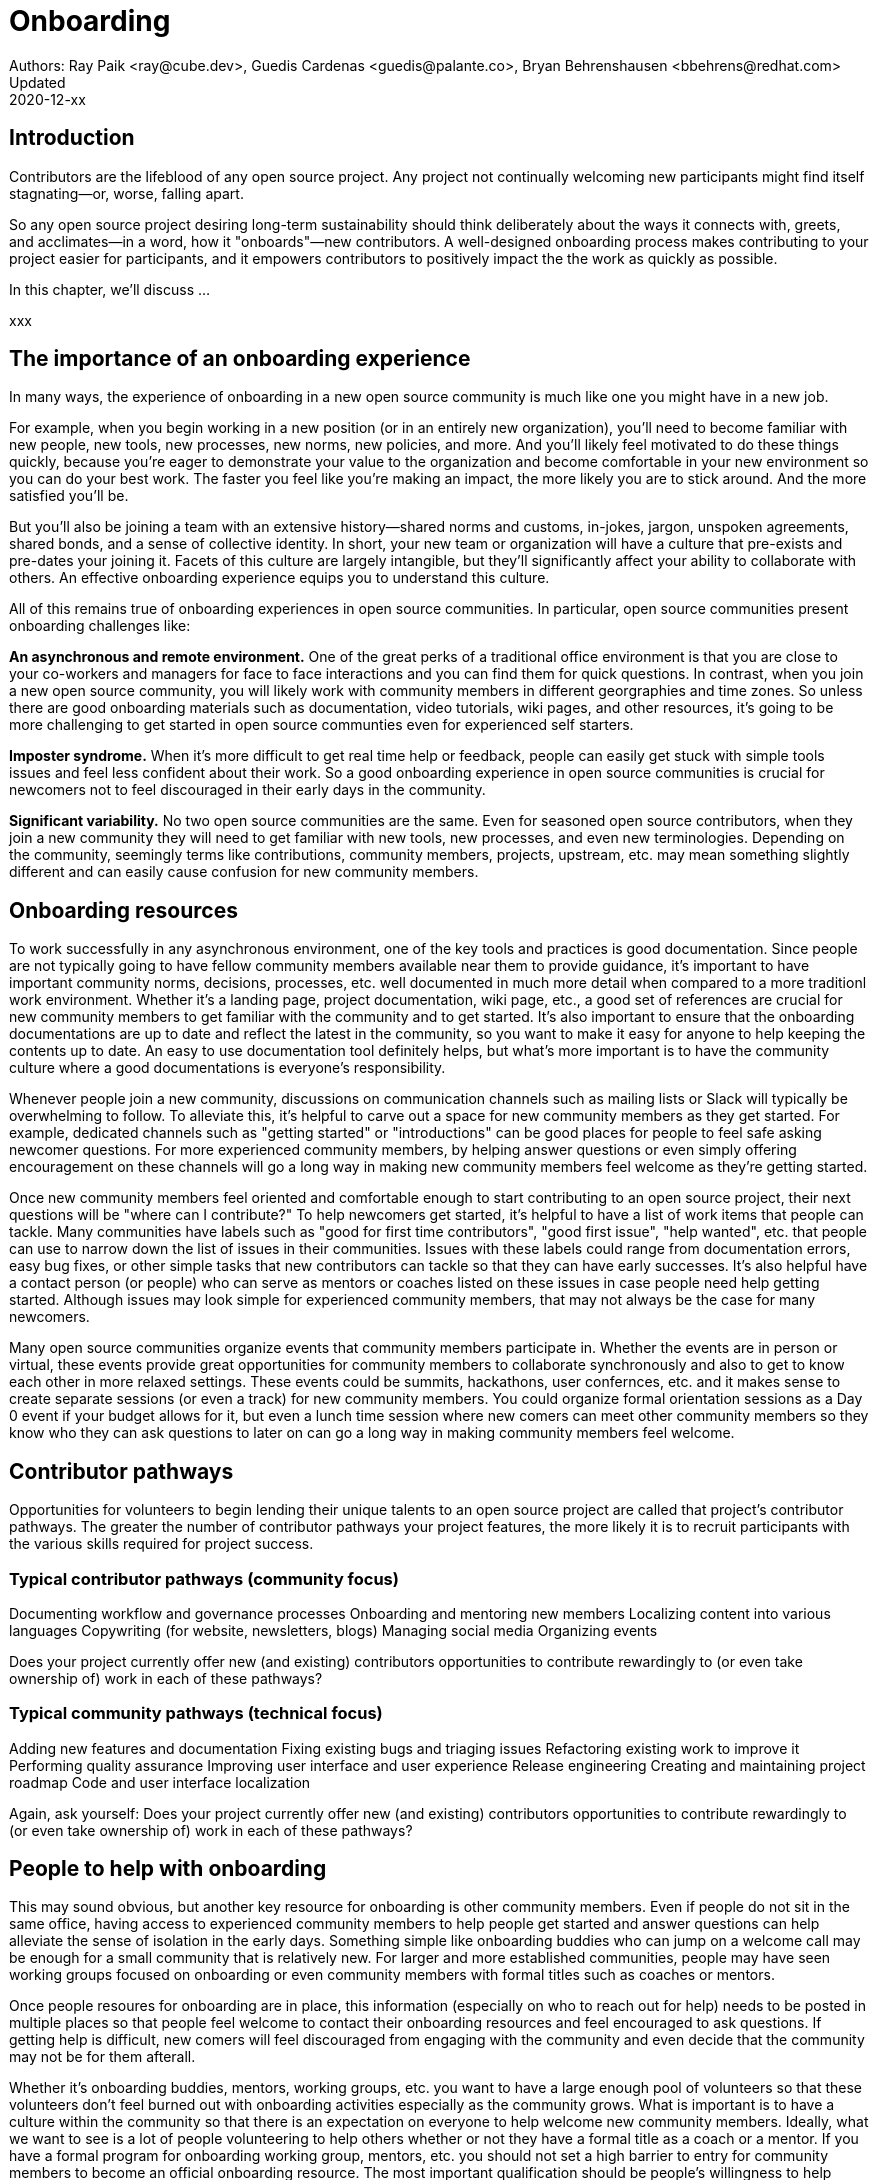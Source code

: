 = Onboarding
Authors: Ray Paik <ray@cube.dev>, Guedis Cardenas <guedis@palante.co>, Bryan Behrenshausen <bbehrens@redhat.com>
Updated: 2020-12-xx

== Introduction

Contributors are the lifeblood of any open source project. Any project not continually welcoming new participants might find itself stagnating—or, worse, falling apart.

So any open source project desiring long-term sustainability should think deliberately about the ways it connects with, greets, and acclimates—in a word, how it "onboards"—new contributors. A well-designed onboarding process makes contributing to your project easier for participants, and it empowers contributors to positively impact the the work as quickly as possible.

In this chapter, we'll discuss ...

xxx

== The importance of an onboarding experience

In many ways, the experience of onboarding in a new open source community is much like one you might have in a new job.

For example, when you begin working in a new position (or in an entirely new organization), you'll need to become familiar with new people, new tools, new processes, new norms, new policies, and more. And you'll likely feel motivated to do these things quickly, because you're eager to demonstrate your value to the organization and become comfortable in your new environment so you can do your best work. The faster you feel like you're making an impact, the more likely you are to stick around. And the more satisfied you'll be.

But you'll also be joining a team with an extensive history—shared norms and customs, in-jokes, jargon, unspoken agreements, shared bonds, and a sense of collective identity. In short, your new team or organization will have a culture that pre-exists and pre-dates your joining it. Facets of this culture are largely intangible, but they'll significantly affect your ability to collaborate with others. An effective onboarding experience equips you to understand this culture.

All of this remains true of onboarding experiences in open source communities. In particular, open source communities present onboarding challenges like:

*An asynchronous and remote environment.* One of the great perks of a traditional office environment is that you  are close to your co-workers and managers for face to face interactions and you can find them for quick questions. In contrast, when you join a new open source community, you will likely work with community members in different georgraphies and time zones. So unless there are good onboarding materials such as documentation, video tutorials, wiki pages, and other resources, it's going to be more challenging to get started in open source communties even for experienced self starters. 

*Imposter syndrome.*  When it's more difficult to get real time help or feedback, people can easily get stuck with simple tools issues and feel less confident about their work. So a good onboarding experience in open source communities is crucial for newcomers not to feel discouraged in their early days in the community. 

*Significant variability.* No two open source communities are the same. Even for seasoned open source contributors, when they join a new community they will need to get familiar with new tools, new processes, and even new terminologies. Depending on the community, seemingly terms like contributions, community members, projects, upstream, etc. may mean something slightly different and can easily cause confusion for new community members.   

== Onboarding resources

To work successfully in any asynchronous environment, one of the key tools and practices is good documentation. Since people are not typically going to have fellow community members available near them to provide guidance, it's important to have important community norms, decisions, processes, etc. well documented in much more detail when compared to a more traditionl work environment. Whether it's a landing page, project documentation, wiki page, etc., a good set of references are crucial for new community members to get familiar with the community and to get started. It's also important to ensure that the onboarding documentations are up to date and reflect the latest in the community, so you want to make it easy for anyone to help keeping the contents up to date. An easy to use documentation tool definitely helps, but what's more important is to have the community culture where a good documentations is everyone's responsibility. 

Whenever people join a new community, discussions on communication channels such as mailing lists or Slack will typically be overwhelming to follow. To alleviate this, it's helpful to carve out a space for new community members as they get started. For example, dedicated channels such as "getting started" or "introductions" can be good places for people to feel safe asking newcomer questions. For more experienced community members, by helping answer questions or even simply offering encouragement on these channels will go a long way in making new community members feel welcome as they're getting started.  

Once new community members feel oriented and comfortable enough to start contributing to an open source project, their next questions will be "where can I contribute?" To help newcomers get started, it's helpful to have a list of work items that people can tackle. Many communities have labels such as "good for first time contributors", "good first issue", "help wanted", etc. that people can use to narrow down the list of issues in their communities. Issues with these labels could range from documentation errors, easy bug fixes, or other simple tasks that new contributors can tackle so that they can have early successes. It's also helpful have a contact person (or people) who can serve as mentors or coaches listed on these issues in case people need help getting started. Although issues may look simple for experienced community members, that may not always be the case for many newcomers. 

Many open source communities organize events that community members participate in. Whether the events are in person or virtual, these events provide great opportunities for community members to collaborate synchronously and also to get to know each other in more relaxed settings. These events could be summits, hackathons, user confernces, etc. and it makes sense to create separate sessions (or even a track) for new community members. You could organize formal orientation sessions as a Day 0 event if your budget allows for it, but even a lunch time session where new comers can meet other community members so they know who they can ask questions to later on can go a long way in making community members feel welcome.

== Contributor pathways

Opportunities for volunteers to begin lending their unique talents to an open source project are called that project's contributor pathways. The greater the number of contributor pathways your project features, the more likely it is to recruit participants with the various skills required for project success.  

=== Typical contributor pathways (community focus)

Documenting workflow and governance processes
Onboarding and mentoring new members
Localizing content into various languages
Copywriting (for website, newsletters, blogs)
Managing social media
Organizing events

Does your project currently offer new (and existing) contributors opportunities to contribute rewardingly to (or even take ownership of) work in each of these pathways?

=== Typical community pathways (technical focus)

Adding new features and documentation
Fixing existing bugs and triaging issues
Refactoring existing work to improve it
Performing quality assurance
Improving user interface and user experience
Release engineering
Creating and maintaining project roadmap
Code and user interface localization

Again, ask yourself: Does your project currently offer new (and existing) contributors opportunities to contribute rewardingly to (or even take ownership of) work in each of these pathways?


== People to help with onboarding

This may sound obvious, but another key resource for onboarding is other community members. Even if people do not sit in the same office, having access to experienced community members to help people get started and answer questions can help alleviate the sense of isolation in the early days. Something simple like  onboarding buddies who can jump on a welcome call may be enough for a small community that is relatively new. For larger and more established communities, people may have seen working groups focused on onboarding or even community members with formal titles such as coaches or mentors. 

Once people resoures for onboarding are in place, this information (especially on who to reach out for help) needs to be posted in multiple places so that people feel welcome to contact their onboarding resources and feel encouraged to ask questions. If getting help is difficult, new comers will feel discouraged from engaging with the community and even decide that the community may not be for them afterall.

Whether it's onboarding buddies, mentors, working groups, etc. you want to have a large enough pool of volunteers so that these volunteers don't feel burned out with onboarding activities especially as the community grows. What is important is to have a culture within the community so that there is an expectation on everyone to help welcome new community members. Ideally, what we want to see is a lot of people volunteering to help others whether or not they have a formal title as a coach or a mentor. If you have a formal program for onboarding working group, mentors, etc. you should not set a high barrier to entry for community members to become an official onboarding resource. The most important qualification should be people's willingness to help others vs. other factors such as their tenure in the community or technical expertise in the project. The people who are helping with onboarding do not need to have all the answers. Rather, they need to help newcomers find answers quicker and not work alone.

== Mentorship



== Resources: Onboarding examples from open source communities

. https://docs.openstack.org/upstream-training/[OpenStack Upstream Institute]
. https://github.com/kubernetes/community/tree/master/sig-contributor-experience[Kubernetes Contributor Experience Special Interest Group]
. https://about.gitlab.com/job-families/expert/merge-request-coach/[GitLab Merge Request Coach]
